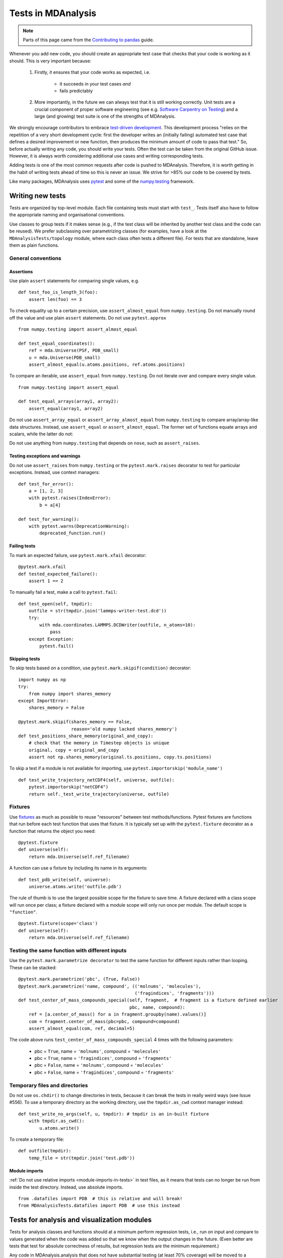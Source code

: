 .. -*- coding: utf-8 -*-
.. _testing:

===================
Tests in MDAnalysis
===================

.. note::

    Parts of this page came from the `Contributing to pandas <http://pandas.pydata.org/pandas-docs/stable/contributing.html>`_ guide.

Whenever you add new code, you should create an appropriate test case that checks that your code is working as it should. This is very important because:

    #. Firstly, it ensures that your code works as expected, i.e.
    
        - it succeeds in your test cases *and*
        - fails predictably
    #. More importantly, in the future we can always test that it is still working correctly. Unit tests are a crucial component of proper software engineering (see e.g. `Software Carpentry on Testing <http://software-carpentry.org/4_0/test>`_) and a large (and growing) test suite is one of the strengths of MDAnalysis.

We strongly encourage contributors to embrace
`test-driven development <http://en.wikipedia.org/wiki/Test-driven_development>`_.
This development process "relies on the repetition of a very short development cycle:
first the developer writes an (initially failing) automated test case that defines a desired
improvement or new function, then produces the minimum amount of code to pass that test."
So, before actually writing any code, you should write your tests.  Often the test can be
taken from the original GitHub issue.  However, it is always worth considering additional
use cases and writing corresponding tests.

Adding tests is one of the most common requests after code is pushed to MDAnalysis.  Therefore,
it is worth getting in the habit of writing tests ahead of time so this is never an issue. We strive for >85% our code to be covered by tests.

Like many packages, MDAnalysis uses `pytest
<http://doc.pytest.org/en/latest/>`_ and some of the `numpy.testing
<http://docs.scipy.org/doc/numpy/reference/routines.testing.html>`_ framework.

Writing new tests
=================

Tests are organized by top-level module. Each file containing tests must start with ``test_``. Tests itself also have to follow the appropriate naming and organisational conventions.

Use classes to group tests if it makes sense (e.g., if the test class will be inherited by another test class and the code can be reused). We prefer subclassing over parametrizing classes (for examples, have a look at the ``MDAnalysisTests/topology`` module, where each class often tests a different file). For tests that are standalone, leave them as plain functions.

.. _testing-conventions:
-------------------
General conventions
-------------------

Assertions
----------

Use plain ``assert`` statements for comparing single values, e.g. ::

    def test_foo_is_length_3(foo):
        assert len(foo) == 3

To check equality up to a certain precision, use ``assert_almost_equal`` from ``numpy.testing``. Do not manually round off the value and use plain ``assert`` statements. Do not use ``pytest.approx`` ::

    from numpy.testing import assert_almost_equal

    def test_equal_coordinates():
        ref = mda.Universe(PSF, PDB_small)
        u = mda.Universe(PDB_small)
        assert_almost_equal(u.atoms.positions, ref.atoms.positions)
    
To compare an iterable, use ``assert_equal`` from ``numpy.testing``. Do not iterate over and compare every single value. ::

    from numpy.testing import assert_equal

    def test_equal_arrays(array1, array2):
        assert_equal(array1, array2)

Do not use ``assert_array_equal`` or ``assert_array_almost_equal`` from ``numpy.testing`` to compare array/array-like data structures. Instead, use ``assert_equal`` or ``assert_almost_equal``. The former set of functions equate arrays and scalars, while the latter do not:

.. ipython:: python
    :okexcept:

    from numpy.testing import assert_equal, assert_array_equal
    assert_array_equal([1], 1)
    assert_equal([1], 1)

Do not use anything from ``numpy.testing`` that depends on ``nose``, such as ``assert_raises``.

Testing exceptions and warnings
-------------------------------

Do not use ``assert_raises`` from ``numpy.testing`` or the ``pytest.mark.raises`` decorator to test for particular exceptions. Instead, use context managers::

    def test_for_error():
        a = [1, 2, 3]
        with pytest.raises(IndexError):
            b = a[4]
    
    def test_for_warning():
        with pytest.warns(DeprecationWarning):
            deprecated_function.run()

Failing tests
-------------

To mark an expected failure, use ``pytest.mark.xfail`` decorator::

    @pytest.mark.xfail
    def tested_expected_failure():
        assert 1 == 2

To manually fail a test, make a call to ``pytest.fail``::

    def test_open(self, tmpdir):
        outfile = str(tmpdir.join('lammps-writer-test.dcd'))
        try:
            with mda.coordinates.LAMMPS.DCDWriter(outfile, n_atoms=10):
                pass
        except Exception:
            pytest.fail()

Skipping tests
--------------

To skip tests based on a condition, use ``pytest.mark.skipif(condition)`` decorator::

    import numpy as np
    try:
        from numpy import shares_memory
    except ImportError:
        shares_memory = False

    @pytest.mark.skipif(shares_memory == False,
                        reason='old numpy lacked shares_memory')
    def test_positions_share_memory(original_and_copy):
        # check that the memory in Timestep objects is unique
        original, copy = original_and_copy
        assert not np.shares_memory(original.ts.positions, copy.ts.positions)


To skip a test if a module is not available for importing, use ``pytest.importorskip('module_name')`` ::

    def test_write_trajectory_netCDF4(self, universe, outfile):
        pytest.importorskip("netCDF4")
        return self._test_write_trajectory(universe, outfile)

--------
Fixtures
--------

Use `fixtures <https://docs.pytest.org/en/latest/fixture.html>`_ as much as possible to reuse "resources" between test methods/functions. Pytest fixtures are functions that run before each test function that uses that fixture. It is typically set up with the ``pytest.fixture`` decorator as a function that returns the object you need::

    @pytest.fixture
    def universe(self):
        return mda.Universe(self.ref_filename)

A function can use a fixture by including its name in its arguments::

    def test_pdb_write(self, universe):
        universe.atoms.write('outfile.pdb')

The rule of thumb is to use the largest possible scope for the fixture to save time. A fixture declared with a class scope will run once per class; a fixture declared with a module scope will only run once per module. The default scope is ``"function"``. ::

    @pytest.fixture(scope='class')
    def universe(self):
        return mda.Universe(self.ref_filename)


-----------------------------------------------
Testing the same function with different inputs
-----------------------------------------------

Use the ``pytest.mark.parametrize decorator`` to test the same function for different inputs rather than looping. These can be stacked::

    @pytest.mark.parametrize('pbc', (True, False))
    @pytest.mark.parametrize('name, compound', (('molnums', 'molecules'),
                                                ('fragindices', 'fragments')))
    def test_center_of_mass_compounds_special(self, fragment,  # fragment is a fixture defined earlier
                                              pbc, name, compound):
        ref = [a.center_of_mass() for a in fragment.groupby(name).values()]
        com = fragment.center_of_mass(pbc=pbc, compound=compound)
        assert_almost_equal(com, ref, decimal=5)

.. role:: python(code)
   :language: python

The code above runs ``test_center_of_mass_compounds_special`` 4 times with the following parameters:

    - pbc = ``True``, name = ``'molnums'``, compound = ``'molecules'``
    - pbc = ``True``, name = ``'fragindices'``, compound = ``'fragments'``
    - pbc = ``False``, name = ``'molnums'``, compound = ``'molecules'``
    - pbc = ``False``, name = ``'fragindices'``, compound = ``'fragments'``


-------------------------------
Temporary files and directories
-------------------------------

Do not use ``os.chdir()`` to change directories in tests, because it can break the tests in really weird ways (see Issue #556). To use a temporary directory as the working directory, use the ``tmpdir.as_cwd`` context manager instead::

    def test_write_no_args(self, u, tmpdir): # tmpdir is an in-built fixture
        with tmpdir.as_cwd():
            u.atoms.write()

To create a temporary file::

    def outfile(tmpdir):  
        temp_file = str(tmpdir.join('test.pdb'))



Module imports
--------------

:ref:`Do not use relative imports <module-imports-in-tests>` in test files, as it means that tests can no longer be run from inside the test directory. Instead, use absolute imports. ::

    from .datafiles import PDB  # this is relative and will break!
    from MDAnalysisTests.datafiles import PDB  # use this instead

Tests for analysis and visualization modules
============================================

Tests for analysis classes and functions should at a minimum perform regression tests, i.e., run on input and compare to values generated when the code was added so that we know when the output changes in the future. (Even better are tests that test for absolute correctness of results, but regression tests are the minimum requirement.)

Any code in MDAnalysis.analysis that does not have substantial testing (at least 70% coverage) will be moved to a special ``MDAnalysis.analysis.legacy`` module by release 1.0.0. This legacy module will come with its own warning that this is essentially unmaintained functionality, that is still provided because there is no alternative. Legacy packages that receive sufficient upgrades in testing can come back to the normal ``MDAnalysis.analysis`` name space.

No consensus has emerged yet how to best test visualization code. At least minimal tests that run the code are typically requested.


Using test data files
=====================

If possible, re-use the existing data files in MDAnalysis for tests; this helps to keep the (separate) MDAnalysisTests package small. If new files are required (e.g. for a new coordinate Reader/Writer) then:

    #. Use small files (e.g. trajectories with only a few frames and a small system).
    #. Make sure that the data are *not confidential* (they will be available to everyone downloading MDAnalysis) and also be aware that by adding them to MDAnalysis *you license these files under the `GNU Public Licence v2 <http://www.gnu.org/licenses/gpl-2.0.html>`_* (or a compatible licence of your choice — otherwise we cannot include the files into MDAnalysis).
    #. Add the files to the ``testsuite/MDAnalysisTests/data`` directory and appropriate file names and descriptions to ``testsuite/MDAnalysisTests/datafiles.py``.
    #. Make sure your new files are picked up by the pattern-matching in ``testsuite/setup.py`` (in the ``package_data`` dictionary).

Make sure that your test case runs and that *all other test cases are still passing*.

.. _run-test-suite:

Running the test suite
======================

It is recommended that you run the tests from the ``mdanalysis/testsuite/MDAnalysisTests/`` directory.

.. code-block:: bash

    cd testsuite/MDAnalysisTests
    pytest  --disable-pytest-warnings

All tests should pass: no **FAIL** or **ERROR** cases should be triggered; *SKIPPED* or *XFAIL* are ok. For anything that fails or gives an error, ask on the `mdnalysis-discussion`_ mailing list or raise an issue on the `Issue Tracker`_.

We use the ``--disable-pytest-warnings`` when the whole testsuite is running, as pytest raises a lot of false positives when we warn users about missing topology attributes. When running single tests or only single modules, consider running the tests *with* warnings enabled (i.e. with ``pytest``). This allows you to see if you trigger any un-caught deprecation warnings or other warnings in libraries we use.

To run specific tests just specify the path to the test file:

.. code-block:: bash

    pytest testsuite/MDAnalysisTests/analysis/test_align.py


Specific test classes inside test files, and even specific test methods, can also be specified:

.. code-block:: bash

    # Test the entire TestContactMatrix class
    pytest testsuite/MDAnalysisTests/analysis/test_analysis.py::TestContactMatrix

    # Test only test_sparse in the TestContactMatrix class
    pytest testsuite/MDAnalysisTests/analysis/test_analysis.py::TestContactMatrix::test_sparse


This is very useful when you add a new test and want to check if it passes.

-------------------
Testing in parallel
-------------------

Running the tests serially can take some time, depending on the performance of your computer. You can speed this up by using the plugin `pytest-xdist <https://github.com/pytest-dev/pytest-xdist>`_ to run tests in parallel by specifying the ``--numprocesses`` option:

.. code-block:: bash

    pip install pytest-xdist
    pytest --disable-pytest-warnings --numprocesses 4


You can try increasing the number of processes to speed up the test run. The number of processes you can use depends on your machine.

-------------
Test coverage
-------------

The tool `pytest-cov <https://github.com/pytest-dev/pytest-cov>`_  can be used to generate the coverage report locally:

.. code-block:: bash

    pip install pytest-cov
    pytest --cov=MDAnalysis


Note: You can use the ``--numprocesses`` flag to run tests in parallel with the above command too. This will print the coverage statistic for every module in MDAnalysis at the end of a run. To get detailed line by
line statistics you can add the ``--cov-report=html`` flag. This will create a ``htmlcov`` folder (in the directory you run the command from) and there will be an ``index.html`` file in this folder. Open this file in your browser and you will be able to see overall statistics and detailed line coverage for each file.

.. _continuous-integration:

Continuous Integration tools
============================

When you submit your pull request, several continuous integration tools will run a suite of tests. These should all pass before your code can be merged into MDAnalysis. You can check tests locally by :ref:`running the test suite <run-test-suite>`.

If your pull request fails immediately with an :ref:`appveyor` error, it is likely that you have merge conflicts with the latest code in the ``develop`` branch. :ref:`Rebase your code <rebase-code>` and update your branch by pushing your changes.

If you get an error with :ref:`travis`, it is likely that you've failed a particular test. You should update your code and push again.

If you get :ref:`codecov` errors, this means that your changes have not been adequately tested. Add new tests that address the "missed" lines, and push again.

Ideally, you want all tests to pass. This will look like:

    .. image:: images/ci_checks_passed.png

.. _appveyor:

--------
Appveyor
--------

`AppVeyor`_ is a continuous integration/continuous deployment service. MDAnalysis uses it for `testing builds on Windows`_.

Builds are configured in the file ``.appveyor.yml``. If you add a new dependency to MDAnalysis, you will need to add it to the ``$CONDA_DEPENDENCIES`` or ``$PIP_DEPENDENCIES`` in ``.appveyor.yml`` to pass tests.

.. _`testing builds on Windows`: https://ci.appveyor.com/project/orbeckst/mdanalysis


.. _travis:

------
Travis
------

Travis is a continuous integration service for Linux and MacOS. `MDAnalysis uses it <https://travis-ci.com/MDAnalysis/mdanalysis>`_ for exhaustive testing on Linux systems, and some testing on MacOS. If you add a new dependency to MDAnalysis, you will need to add it to the ``$CONDA_DEPENDENCIES`` or ``$PIP_DEPENDENCIES`` in ``.travis.yml`` to pass tests.


.. _codecov:

-------
Codecov
-------

Code coverage measures how many lines, and which lines, of code are executed by a test suite. Codecov is a service that turns code coverage reports into a single visual report. Each line is described as one of three categories:

    - a **hit** indicates that the source code was executed by the test suite.
    - a **partial** indicates that the source code was not fully executed by the test suite; there are remaining branches that were not executed.
    - a **miss** indicates that the source code was not executed by the test suite.

Coverage is the ratio of ``hits / (sum of hit + partial + miss)``. See the `Codecov documentation <https://docs.codecov.io/docs/about-code-coverage>`_ for more information.

MDAnalysis aims for 90% code coverage; your pull request will fail the Codecov check if the coverage falls below 85%. You can increase coverage by writing futher tests.

On your pull request, Codecov will leave a comment with three sections: 

    - a visual map of the areas with coverage changes

        .. image:: images/codecov_report_map.png

    - a summary of changes in coverage

        .. image:: images/codecov_report_summary.png

    - a list of files with changes

        .. image:: images/codecov_report_files.png

Clicking on one of those files will show the Codecov :guilabel:`Diff` view, highlighting the lines of code that have been missed by tests. In the image below, the column on the left hand side shows hits (green) and misses (red); the lighter colours highlighting the code show lines added (light green) or removed (light red).

    .. image:: images/codecov_diff.png

Changing to the :guilabel:`Coverage Changes` view highlights how your additions have changed the test coverage. See the `documentation for viewing source code <https://docs.codecov.io/docs/viewing-source-code>`_ for more information.

    .. image:: images/codecov_coverage_changes.png


.. _Issue Tracker: https://github.com/MDAnalysis/mdanalysis/issues
.. _`mdnalysis-discussion`: http://groups.google.com/group/mdnalysis-discussion